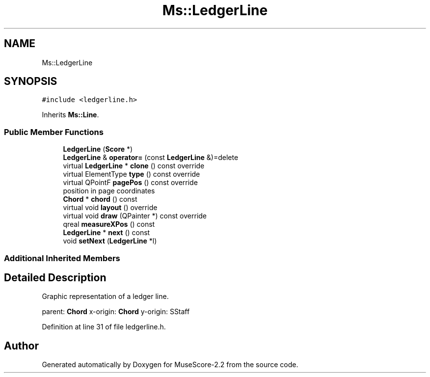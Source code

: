 .TH "Ms::LedgerLine" 3 "Mon Jun 5 2017" "MuseScore-2.2" \" -*- nroff -*-
.ad l
.nh
.SH NAME
Ms::LedgerLine
.SH SYNOPSIS
.br
.PP
.PP
\fC#include <ledgerline\&.h>\fP
.PP
Inherits \fBMs::Line\fP\&.
.SS "Public Member Functions"

.in +1c
.ti -1c
.RI "\fBLedgerLine\fP (\fBScore\fP *)"
.br
.ti -1c
.RI "\fBLedgerLine\fP & \fBoperator=\fP (const \fBLedgerLine\fP &)=delete"
.br
.ti -1c
.RI "virtual \fBLedgerLine\fP * \fBclone\fP () const override"
.br
.ti -1c
.RI "virtual ElementType \fBtype\fP () const override"
.br
.ti -1c
.RI "virtual QPointF \fBpagePos\fP () const override"
.br
.RI "position in page coordinates "
.ti -1c
.RI "\fBChord\fP * \fBchord\fP () const"
.br
.ti -1c
.RI "virtual void \fBlayout\fP () override"
.br
.ti -1c
.RI "virtual void \fBdraw\fP (QPainter *) const override"
.br
.ti -1c
.RI "qreal \fBmeasureXPos\fP () const"
.br
.ti -1c
.RI "\fBLedgerLine\fP * \fBnext\fP () const"
.br
.ti -1c
.RI "void \fBsetNext\fP (\fBLedgerLine\fP *l)"
.br
.in -1c
.SS "Additional Inherited Members"
.SH "Detailed Description"
.PP 
Graphic representation of a ledger line\&.
.PP
parent: \fBChord\fP x-origin: \fBChord\fP y-origin: SStaff 
.PP
Definition at line 31 of file ledgerline\&.h\&.

.SH "Author"
.PP 
Generated automatically by Doxygen for MuseScore-2\&.2 from the source code\&.
